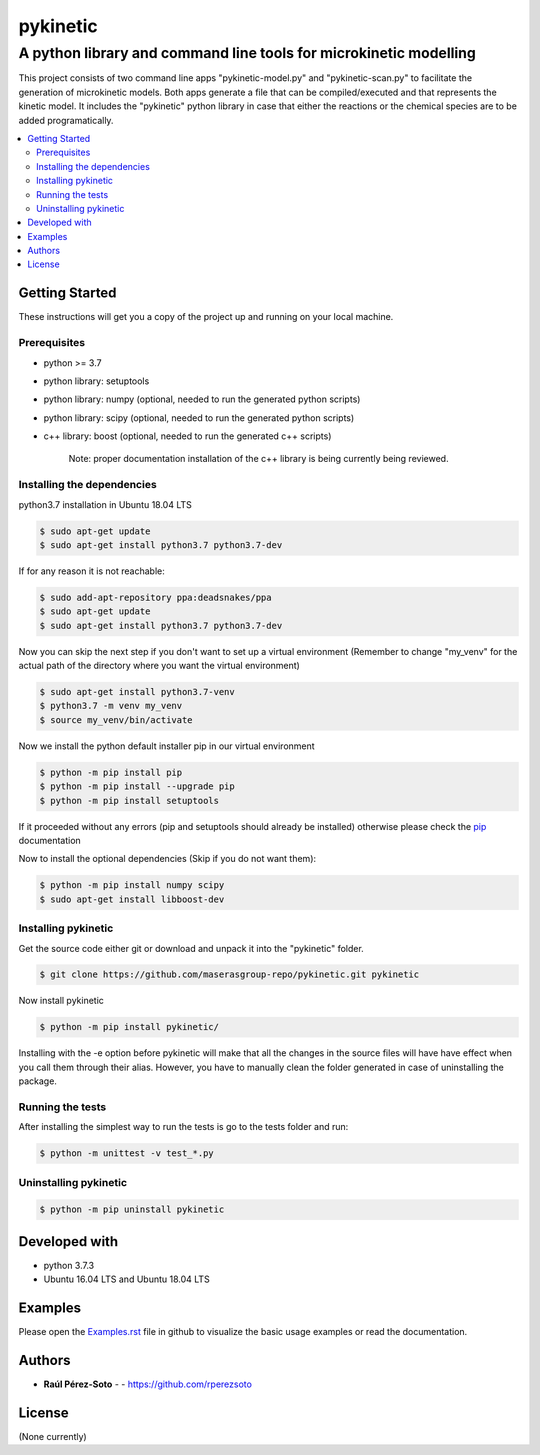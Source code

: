 =========
pykinetic
=========

------------------------------------------------------------------
A python library and command line tools for microkinetic modelling
------------------------------------------------------------------

.. project-description-start

This project consists of two command line apps "pykinetic-model.py" and 
"pykinetic-scan.py" to facilitate the generation of microkinetic models. Both 
apps generate a file that can be compiled/executed and that represents the 
kinetic model. It includes the "pykinetic" python library in case that either
the reactions or the chemical species are to be added programatically.

.. contents:: 
   :backlinks: none
   :depth: 2
   :local:

.. setup-instructions

Getting Started
---------------

These instructions will get you a copy of the project up and running on your
local machine.

Prerequisites
.............

- python >= 3.7
- python library: setuptools
- python library: numpy (optional, needed to run the generated python scripts)
- python library: scipy (optional, needed to run the generated python scripts)
- c++ library: boost (optional, needed to run the generated c++ scripts)

   Note: proper documentation installation of the c++ library is being 
   currently being reviewed.

Installing the dependencies
...........................

python3.7 installation in Ubuntu 18.04 LTS

.. code:: shell-session

   $ sudo apt-get update
   $ sudo apt-get install python3.7 python3.7-dev


If for any reason it is not reachable:

.. code:: shell-session

   $ sudo add-apt-repository ppa:deadsnakes/ppa
   $ sudo apt-get update
   $ sudo apt-get install python3.7 python3.7-dev

Now you can skip the next step if you don't want to set up a virtual environment
(Remember to change "my_venv" for the actual path of the directory where you
want the virtual environment)

.. code:: shell-session

   $ sudo apt-get install python3.7-venv
   $ python3.7 -m venv my_venv
   $ source my_venv/bin/activate

Now we install the python default installer pip in our virtual environment

.. code:: shell-session

   $ python -m pip install pip
   $ python -m pip install --upgrade pip
   $ python -m pip install setuptools

If it proceeded without any errors (pip and setuptools should already be 
installed) otherwise please check the `pip`_ documentation

.. _pip: https://pip.pypa.io/en/stable/installing/

Now to install the optional dependencies (Skip if you do not want them):

.. code:: shell-session

   $ python -m pip install numpy scipy
   $ sudo apt-get install libboost-dev

Installing pykinetic
....................


Get the source code either git or download and unpack it into the "pykinetic"
folder.

.. code:: shell-session

   $ git clone https://github.com/maserasgroup-repo/pykinetic.git pykinetic

Now install pykinetic

.. code:: shell-session

   $ python -m pip install pykinetic/


Installing with the -e option before pykinetic will make that all the changes in
the source files will have have effect when you call them through their alias.
However, you have to manually clean the folder generated in case of uninstalling
the package.

Running the tests
.................

After installing the simplest way to run the tests is go to the tests folder and
run: 

.. code:: shell-session

   $ python -m unittest -v test_*.py

Uninstalling pykinetic
......................

.. code:: shell-session

   $ python -m pip uninstall pykinetic


Developed with
--------------

- python 3.7.3
- Ubuntu 16.04 LTS and Ubuntu 18.04 LTS

.. examples-msg

Examples
--------

Please open the `Examples.rst <Examples.rst>`_ file in github to visualize the basic usage examples
or read the documentation.


.. project-author-license

Authors
-------

* **Raúl Pérez-Soto** - - https://github.com/rperezsoto


License
-------

(None currently)

